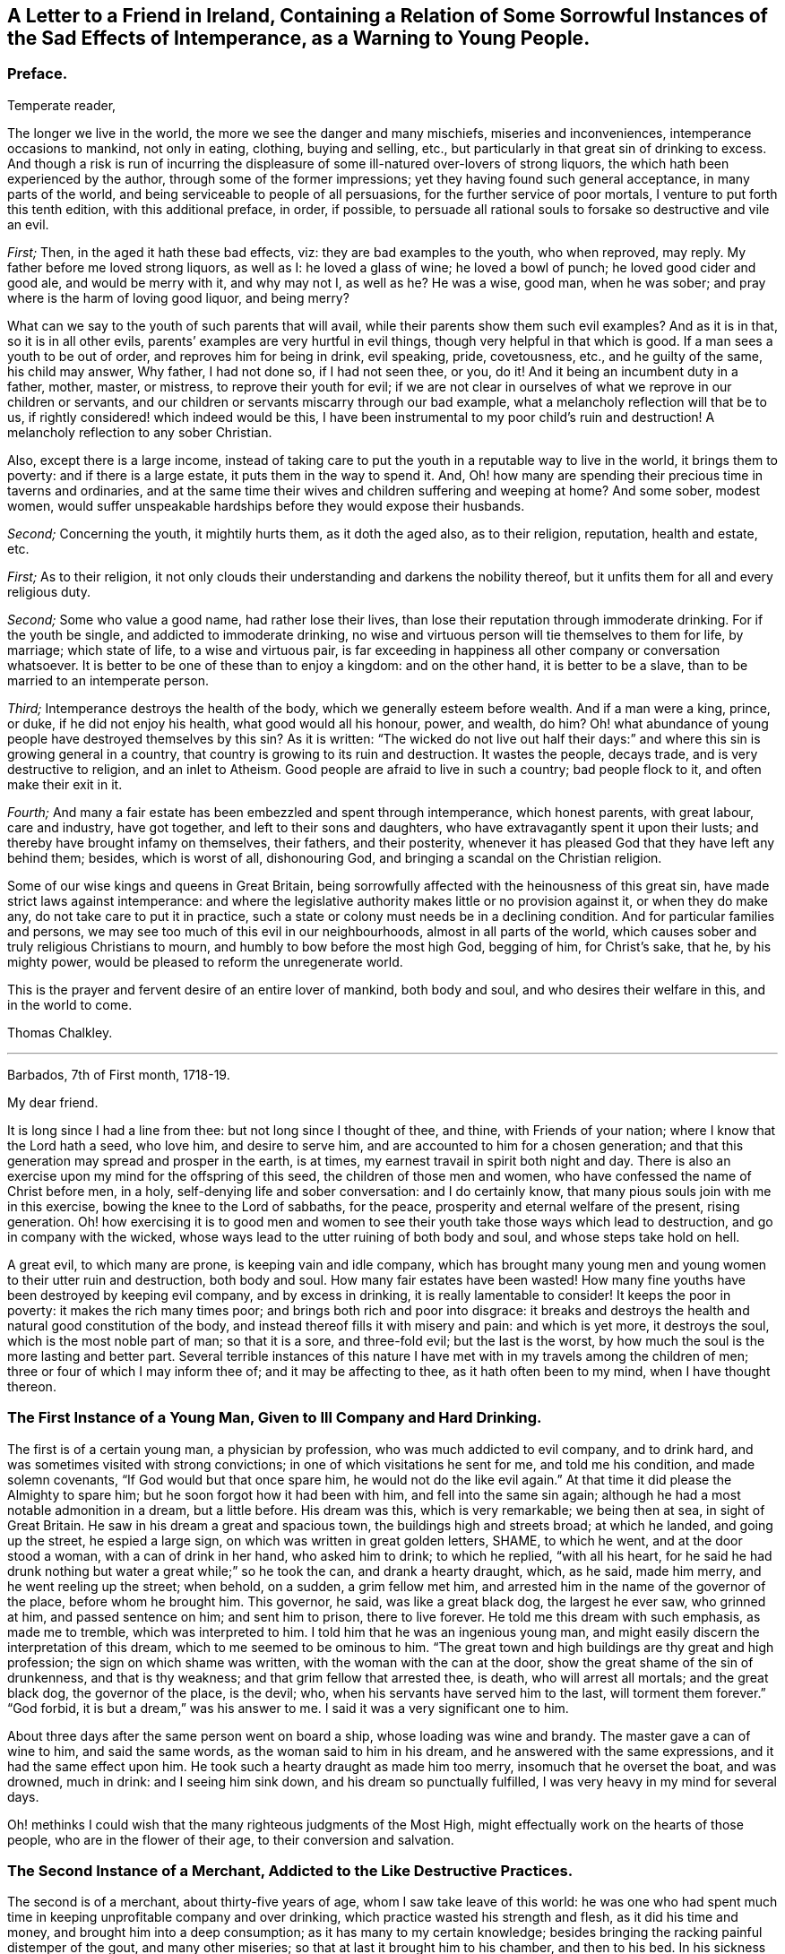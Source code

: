 [short="The Sad Effects of Intemperance"]
== A Letter to a Friend in Ireland, Containing a Relation of Some Sorrowful Instances of the Sad Effects of Intemperance, as a Warning to Young People.

[.centered]
=== Preface.

[.salutation]
Temperate reader,

The longer we live in the world,
the more we see the danger and many mischiefs, miseries and inconveniences,
intemperance occasions to mankind, not only in eating, clothing, buying and selling,
etc., but particularly in that great sin of drinking to excess.
And though a risk is run of incurring the displeasure
of some ill-natured over-lovers of strong liquors,
the which hath been experienced by the author, through some of the former impressions;
yet they having found such general acceptance, in many parts of the world,
and being serviceable to people of all persuasions,
for the further service of poor mortals, I venture to put forth this tenth edition,
with this additional preface, in order, if possible,
to persuade all rational souls to forsake so destructive and vile an evil.

[.numbered-group]
====

_First;_ Then, in the aged it hath these bad effects, viz:
they are bad examples to the youth, who when reproved, may reply.
My father before me loved strong liquors, as well as I: he loved a glass of wine;
he loved a bowl of punch; he loved good cider and good ale, and would be merry with it,
and why may not I, as well as he?
He was a wise, good man, when he was sober;
and pray where is the harm of loving good liquor, and being merry?

What can we say to the youth of such parents that will avail,
while their parents show them such evil examples?
And as it is in that, so it is in all other evils,
parents`' examples are very hurtful in evil things,
though very helpful in that which is good.
If a man sees a youth to be out of order, and reproves him for being in drink,
evil speaking, pride, covetousness, etc., and he guilty of the same,
his child may answer, Why father, I had not done so, if I had not seen thee, or you,
do it!
And it being an incumbent duty in a father, mother, master, or mistress,
to reprove their youth for evil;
if we are not clear in ourselves of what we reprove in our children or servants,
and our children or servants miscarry through our bad example,
what a melancholy reflection will that be to us,
if rightly considered! which indeed would be this,
I have been instrumental to my poor child`'s ruin and destruction!
A melancholy reflection to any sober Christian.

Also, except there is a large income,
instead of taking care to put the youth in a reputable way to live in the world,
it brings them to poverty: and if there is a large estate,
it puts them in the way to spend it.
And, Oh! how many are spending their precious time in taverns and ordinaries,
and at the same time their wives and children suffering and weeping at home?
And some sober, modest women,
would suffer unspeakable hardships before they would expose their husbands.

[.numbered]
_Second;_ Concerning the youth, it mightily hurts them, as it doth the aged also,
as to their religion, reputation, health and estate, etc.

====

[.numbered-group]
====

[.numbered]
_First;_ As to their religion,
it not only clouds their understanding and darkens the nobility thereof,
but it unfits them for all and every religious duty.

[.numbered]
_Second;_ Some who value a good name, had rather lose their lives,
than lose their reputation through immoderate drinking.
For if the youth be single, and addicted to immoderate drinking,
no wise and virtuous person will tie themselves to them for life, by marriage;
which state of life, to a wise and virtuous pair,
is far exceeding in happiness all other company or conversation whatsoever.
It is better to be one of these than to enjoy a kingdom: and on the other hand,
it is better to be a slave, than to be married to an intemperate person.

[.numbered]
_Third;_ Intemperance destroys the health of the body,
which we generally esteem before wealth.
And if a man were a king, prince, or duke, if he did not enjoy his health,
what good would all his honour, power, and wealth, do him?
Oh! what abundance of young people have destroyed themselves by this sin?
As it is written:
"`The wicked do not live out half their days:`" and
where this sin is growing general in a country,
that country is growing to its ruin and destruction.
It wastes the people, decays trade, and is very destructive to religion,
and an inlet to Atheism.
Good people are afraid to live in such a country; bad people flock to it,
and often make their exit in it.

[.numbered]
_Fourth;_ And many a fair estate has been embezzled and spent through intemperance,
which honest parents, with great labour, care and industry, have got together,
and left to their sons and daughters, who have extravagantly spent it upon their lusts;
and thereby have brought infamy on themselves, their fathers, and their posterity,
whenever it has pleased God that they have left any behind them; besides,
which is worst of all, dishonouring God,
and bringing a scandal on the Christian religion.

====

Some of our wise kings and queens in Great Britain,
being sorrowfully affected with the heinousness of this great sin,
have made strict laws against intemperance:
and where the legislative authority makes little or no provision against it,
or when they do make any, do not take care to put it in practice,
such a state or colony must needs be in a declining condition.
And for particular families and persons,
we may see too much of this evil in our neighbourhoods, almost in all parts of the world,
which causes sober and truly religious Christians to mourn,
and humbly to bow before the most high God, begging of him, for Christ`'s sake, that he,
by his mighty power, would be pleased to reform the unregenerate world.

This is the prayer and fervent desire of an entire lover of mankind, both body and soul,
and who desires their welfare in this, and in the world to come.

[.signed-section-signature]
Thomas Chalkley.

[.asterism]
'''

[.signed-section-context-open]
Barbados, 7th of First month, 1718-19.

[.salutation]
My dear friend.

It is long since I had a line from thee: but not long since I thought of thee, and thine,
with Friends of your nation; where I know that the Lord hath a seed, who love him,
and desire to serve him, and are accounted to him for a chosen generation;
and that this generation may spread and prosper in the earth, is at times,
my earnest travail in spirit both night and day.
There is also an exercise upon my mind for the offspring of this seed,
the children of those men and women, who have confessed the name of Christ before men,
in a holy, self-denying life and sober conversation: and I do certainly know,
that many pious souls join with me in this exercise,
bowing the knee to the Lord of sabbaths, for the peace,
prosperity and eternal welfare of the present, rising generation.
Oh! how exercising it is to good men and women to
see their youth take those ways which lead to destruction,
and go in company with the wicked,
whose ways lead to the utter ruining of both body and soul,
and whose steps take hold on hell.

A great evil, to which many are prone, is keeping vain and idle company,
which has brought many young men and young women to their utter ruin and destruction,
both body and soul.
How many fair estates have been wasted!
How many fine youths have been destroyed by keeping evil company,
and by excess in drinking, it is really lamentable to consider!
It keeps the poor in poverty: it makes the rich many times poor;
and brings both rich and poor into disgrace:
it breaks and destroys the health and natural good constitution of the body,
and instead thereof fills it with misery and pain: and which is yet more,
it destroys the soul, which is the most noble part of man; so that it is a sore,
and three-fold evil; but the last is the worst,
by how much the soul is the more lasting and better part.
Several terrible instances of this nature I have
met with in my travels among the children of men;
three or four of which I may inform thee of; and it may be affecting to thee,
as it hath often been to my mind, when I have thought thereon.

=== The First Instance of a Young Man, Given to Ill Company and Hard Drinking.

The first is of a certain young man, a physician by profession,
who was much addicted to evil company, and to drink hard,
and was sometimes visited with strong convictions;
in one of which visitations he sent for me, and told me his condition,
and made solemn covenants, "`If God would but that once spare him,
he would not do the like evil again.`"
At that time it did please the Almighty to spare him;
but he soon forgot how it had been with him, and fell into the same sin again;
although he had a most notable admonition in a dream, but a little before.
His dream was this, which is very remarkable; we being then at sea,
in sight of Great Britain.
He saw in his dream a great and spacious town, the buildings high and streets broad;
at which he landed, and going up the street, he espied a large sign,
on which was written in great golden letters, SHAME, to which he went,
and at the door stood a woman, with a can of drink in her hand, who asked him to drink;
to which he replied, "`with all his heart,
for he said he had drunk nothing but water a great while;`" so he took the can,
and drank a hearty draught, which, as he said, made him merry,
and he went reeling up the street; when behold, on a sudden, a grim fellow met him,
and arrested him in the name of the governor of the place, before whom he brought him.
This governor, he said, was like a great black dog, the largest he ever saw,
who grinned at him, and passed sentence on him; and sent him to prison,
there to live forever.
He told me this dream with such emphasis, as made me to tremble,
which was interpreted to him.
I told him that he was an ingenious young man,
and might easily discern the interpretation of this dream,
which to me seemed to be ominous to him.
"`The great town and high buildings are thy great and high profession;
the sign on which shame was written, with the woman with the can at the door,
show the great shame of the sin of drunkenness, and that is thy weakness;
and that grim fellow that arrested thee, is death, who will arrest all mortals;
and the great black dog, the governor of the place, is the devil; who,
when his servants have served him to the last, will torment them forever.`"
"`God forbid, it is but a dream,`" was his answer to me.
I said it was a very significant one to him.

About three days after the same person went on board a ship,
whose loading was wine and brandy.
The master gave a can of wine to him, and said the same words,
as the woman said to him in his dream, and he answered with the same expressions,
and it had the same effect upon him.
He took such a hearty draught as made him too merry, insomuch that he overset the boat,
and was drowned, much in drink: and I seeing him sink down,
and his dream so punctually fulfilled, I was very heavy in my mind for several days.

Oh! methinks I could wish that the many righteous judgments of the Most High,
might effectually work on the hearts of those people, who are in the flower of their age,
to their conversion and salvation.

=== The Second Instance of a Merchant, Addicted to the Like Destructive Practices.

The second is of a merchant, about thirty-five years of age,
whom I saw take leave of this world:
he was one who had spent much time in keeping unprofitable company and over drinking,
which practice wasted his strength and flesh, as it did his time and money,
and brought him into a deep consumption; as it has many to my certain knowledge;
besides bringing the racking painful distemper of the gout, and many other miseries;
so that at last it brought him to his chamber, and then to his bed.
In his sickness he several times sent for me and made serious
acknowledgments of his "`former mispent time,
and hoped, if the Lord would spare him, to be more careful for the time to come.`"
But he was no longer to be trusted in this world;
for he went not out until he was carried in his coffin: he held my hand fast in his,
until he died, and was sensible to the last.

One day, as he lay on his deathbed, he called me to him, into his chamber,
and charged me to caution the young people to be careful how they keep,
and spend their time in, evil company, for it had been his ruin,
and now lay as a great and heavy burden on his conscience.
"`Oh!`" said he, "`if they did but feel one quarter of an hour, what I feel,
they never would keep such company any more: tell this to my former companions.`"

And indeed there is a great deal of hurt done by
young men getting together to drink wine,
or other strong drink.
I wish the woe, mentioned in the holy Scriptures, may not be the portion of many of them;
"`Who are mighty to drink wine,
and men of strength to mingle strong drink;`" and sit late at it,
which many times brings suffering on parents, wife, children and servants,
as well as themselves; and is a very disorderly practice,
being a reproach to all Christian societies and families, wherever such things are.

There is a great concern upon me against this growing evil in our young generation;
and I hope, in Christ our Lord,
that heads of families will come under the like exercise in themselves: and then,
if our youth will neither hear nor fear the Lord, nor us, we shall be clear,
and their blood will be on their own heads, as a worthy and honourable elder,
and man of God, of your nation, said;
one of whose offspring is the third subject that I shall mention to thee,
of the many I have been acquainted with, in my pilgrimage here.

=== The Third Instance of Another Young Man, Who Much Embraced the Same Destroying Delights.

The 5th of the first month, at Bridgetown, in Barbados, S. E., son of W. E., died.
His death was sudden; and as was reasonably supposed,
he destroyed himself by drinking and undue company keeping, and sitting long at it.
A person, to whom he himself had told it, told me, "`That he and four more,
at one sitting, drank above twenty quarts of double-distilled rum punch;
which put him in a violent fever: so that he ran about the streets, with a naked sword,
and talked of killing one of the neighbours, in this drunken fit.`"
The next day he came to me, and asked me, "`Whose door the blood would have lain at,
if he had, in that fit of disorder, killed any body?`"
By which query, I thought he was not yet rightly come to himself:
because there were some ordinary reports about the town concerning him,
he reckoned those who broached and spread those reports, would have been culpable,
and must have answered for the murder, if he had committed any:
but this was but covering his sin.

He seemed to fall out with religion too; for he said, "`He would come no more to worship,
till he should have justice done him, as to the reports:`" though poor soul,
he had the more need to present himself before his Maker,
and bow before the most high God, and repent in great humiliation.
The same day in which he neglected his duty, he was taken sick,
and that day week was buried.
He sent for me, and I went to him: he had but little sense of his end,
that I could perceive, and remained so till the night he died.
I was by him when he died, and saw him fetch his last breath.
A few minutes before he gave up the ghost, he trembled and shook exceedingly,
and shrieked out, to the astonishment of all those present,
which pierced my very soul within me:
for he seemed to go out of the world in an extreme great agony.

I never saw any depart the world like him; and indeed it was amazing,
and greatly affected my mind with sorrow; for I thought he was very unfit to die.
Oh! methinks I could heartily wish, that such objects might be as so many strong motives,
to stir up and awaken the offspring of good men and virtuous women,
and all professing Christianity, to fear the Lord and walk in his ways,
which lead to life, where the sting of death is taken away.

The children of godly parents have much to answer for,
in slighting or neglecting the wholesome counsel and faithful admonition,
of their faithful and careful parents; whom they disgrace and dishonour,
contrary to the command of God, who says, "`Honour thy parents,
that thy days may be long in the land,
which the Lord thy God giveth thee:`" and none can truly honour their parents,
who dishonour God their Maker.

=== The Fourth Instance of a Young Woman, Who Often Absented Herself From Meetings, for the Sake of Bad Company.

The fourth instance which I shall give thee,
is concerning a young woman of about twenty-five years of age;
who was brought up very tenderly and delicately, with her lockets and chains of gold,
and waiting maid: but her parents living too high for their income,
broke in people`'s debt; and their children as they grew up, were put to their shifts.
What pity it is, that youth are not brought up to some business,
whereby they may get a livelihood in the world, if their parents should die before them!
And though parents may have a handsome interest in this world,
yet it has been thought by great, as well as wise men,
that to put out youth to trades and business, is both profitable and honourable:
instances of the evil consequences of the contrary, have been very many,
as woful experience doth daily teach us.
This young woman was one: for falling into evil company, she ran into debt,
and was put into prison; where was a murderer, whom, it was said,
she was accessary to loose from his chains; and for so doing, was put in chains herself,
along with him, when he was taken again.
Now, instead of her gold chain, she must take up with an iron one;
and in a little time be tried for her life.
In expectation of death, being in great distress, she sent for me,
and entreated me to come and see her die, and much lamented her condition:
"`Oh!`" said she, "`that I might be a warning to all young people,
to be careful that they keep not evil company,
and spend their time which should be spent in worship, in airy company,
and other vain diversions, when they should be doing their duty to God.`"
And then she would weep bitterly; she being very penitent, it very much affected me;
and I told her, "`That I did believe, if she in her heart was clear,
and no ways consenting to the murder, her life would be given her;
but then woe and misery would be her portion, if she did not amend her ways.`"
And as I was leaving her, she charged me,
"`To warn young people that they might be careful
that they spend not their time in vanity,
and to keep out of vain and wicked company,`" which
she said had brought her to that misery and shame:
"`And that they should take the counsel and advice of good friends,
which if I had done,`" said she, "`I had not brought reproach on my friends,
and on my parents.`"

In a little time after, she was brought to a trial, and acquitted by the jury.
I saw her once since, and reminded her of her duty; which, she said,
"`She hoped to perform; and that it should be a warning to her,
while she lived in this world:`" and that such examples may be a warning to all people,
is the earnest desire of a lover of souls, and servant of Jesus.

[.signed-section-signature]
Thomas Chalkley.

[.asterism]
'''

Since I wrote the foregoing, there being a person in this place,
who would be sometimes overtaken in drink, I sent it to him to copy over,
hoping it might have some good effect on him.
Before he had copied the relation of the first person,
he was so smitten with the sense of the judgment of the Almighty, that he cried out,
and said, "`He was a condemned person, and that he felt the fire of hell.`"
He sent for me and several others, and begged of us to pray for him: he was told,
"`That the hand of God was upon him for sin, and desired to take warning in time,
and repent, lest the Lord should cut him off in his iniquity.`"

The Lord did accordingly cut off this person, he dying suddenly, by hard drinking,
as I was informed by a letter from Barbados; though he promised,
"`If the Lord would spare him then, to be more faithful for the time to come;
and was then under deep inward exercise of mind.`"
I mention this as a corroboration of the above instances, for further admonition.
This person was in a considerable post in that government: his name I forbear to mention,
for divers reasons.
If thou and Friends see meet, I could desire, from the exercise that is on my mind,
that this might be spread; peradventure it might have place with some, for their good.
